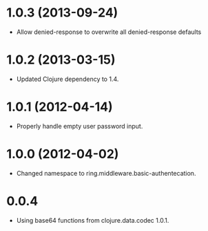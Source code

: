 * 1.0.3 (2013-09-24)

  - Allow denied-response to overwrite all denied-response defaults

* 1.0.2 (2013-03-15)

  - Updated Clojure dependency to 1.4.

* 1.0.1 (2012-04-14)

  - Properly handle empty user password input.

* 1.0.0 (2012-04-02)

  - Changed namespace to ring.middleware.basic-authentecation.

* 0.0.4

  - Using base64 functions from clojure.data.codec 1.0.1.
